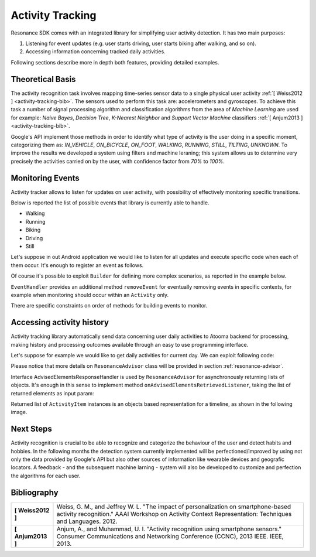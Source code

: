 .. _activity:

Activity Tracking
=======================================

Resonance SDK comes with an integrated library for simplifying user activity detection. It has two main purposes:

1. Listening for event updates (e.g. user starts driving, user starts biking after walking, and so on).
2. Accessing information concerning tracked daily activities.

Following sections describe more in depth both features, providing detailed examples.

Theoretical Basis
---------------------------------------

The activity recognition task involves mapping time-series sensor data to a single physical user activity :ref:`[ Weiss2012 ] <activity-tracking-bib>`. The sensors used to perform this task are: accelerometers and gyroscopes. To achieve this task a number of signal processing algorithm and classification algorithms from the area of *Machine Learning* are used for example: *Naive Bayes*, *Decision Tree*, *K-Nearest Neighbor* and *Support Vector Machine* classifiers :ref:`[ Anjum2013 ] <activity-tracking-bib>`.

Google's API implement those methods in order to identify what type of activity is the user doing in a specific moment, categorizing them as: *IN_VEHICLE*, *ON_BICYCLE*, *ON_FOOT*, *WALKING*, *RUNNING*, *STILL*, *TILTING*, *UNKNOWN*. To improve the results we developed a system using filters and machine leraning; this system allows us to determine very precisely the activities carried on by the user, with confidence factor from *70%* to *100%*. 

Monitoring Events
---------------------------------------

Activity tracker allows to listen for updates on user activity, with possibility of effectively monitoring specific transitions.

Below is reported the list of possible events that library is currently able to handle.

* Walking
* Running
* Biking
* Driving
* Still

Let's suppose in out Android application we would like to listen for all updates and execute specific code when each of them occur. It's enough to register an event as follows.

.. code-block:: java
  :linenos:

  // building event to monitor
  Event event = TransitionEvent.Builder.create()
    .all()                     // all updates
    .doAction(new Action() {   // action to execute
      @Override
      public void execute(ActivityItem from, ActivityItem to) {
        // execute code
      }
  }).build();
  // register event for monitoring
  EventHandler.getInstance().addEvent(mEvent);

Of course it's possible to exploit ``Builder`` for defining more complex scenarios, as reported in the example below.

.. code-block:: java
  :linenos:

  // building event to monitor
  Event event = TransitionEvent.Builder.create()
    .from(ActivityItem.ActivityType.CAR)   // transition from Car
    .to(ActivityItem.ActivityType.WALKING) // to Walking
    .doAction(new Action() {               // action to execute
      @Override
      public void execute(ActivityItem from, ActivityItem to) {
          // execute code
      }
  }).build();
  // register event for monitoring
  EventHandler.getInstance().addEvent(mEvent);

``EventHandler`` provides an additional method ``removeEvent`` for eventually removing events in specific contexts, for example when monitoring should occur within an ``Activity`` only.

.. code-block:: java
  :linenos:

  private Event mEvent;

  @Override
  public void onCreate(Bundle savedInstanceState) {
    super.onCreate(savedInstanceState);
    mEvent = // build your event here
  }

  @Override
  public void onResume() {
    super.onResume();
    EventHandler.getInstance().addEvent(mEvent);
    // ...
  }

  @Override
  public void onPause() {
    super.onPause();
    EventHandler.getInstance().removeEvent(mEvent);
    // ...
  }

There are specific constraints on order of methods for building events to monitor.

Accessing activity history
---------------------------------------

Activity tracking library automatically send data concerning user daily activities to Atooma backend for processing, making history and processing outcomes available through an easy to use programming interface.

Let's suppose for example we would like to get daily activities for current day. We can exploit following code:

.. code-block:: java
  :linenos:

  // building java.util.Date to retrieve activities for
  Date date = ...
  // building listener for getting list of ActivityItem objects
  AdvisedElementsResponseHandler<ActivityItem> listener = ...
  // getting resonance advisor
  Context context = getApplicationContext();
  ResonanceAdvisor advisor = ResonanceApiClient.with(context).getAdvisor();
  advisor.getDailyActivities(date, listener);

Please notice that more details on ``ResonanceAdvisor`` class will be provided in section :ref:`resonance-advisor`.

Interface AdvisedElementsResponseHandler is used by ``ResonanceAdvisor`` for asynchronously returning lists of objects. It's enough in this sense to implement method ``onAdvisedElementsRetrievedListener``, taking the list of returned elements as input param:

.. code-block:: java
  :linenos:

  AdvisedElementsResponseHandler<ActivityItem> listener =
    new AdvisedElementsResponseHandler<>() {
      @Override
      public void onAdvisedElementsRetrievedListener(List<ActivityItem> activities) {
        // do something with activities here
      }
    };

Returned list of ``ActivityItem`` instances is an objects based representation for a timeline, as shown in the following image.

.. figure:: _static/img/activity/timeline.png
   :width: 250 px
   :alt: Daily Activities

Next Steps
---------------------------------------

Activity recognition is crucial to be able to recognize and categorize the behaviour of the user and detect habits and hobbies. In the following months the detection system currently implemented will be perfectioned/improved by using not only the data provided by Google's API but also other sources of information like wearable devices and geografic locators. A feedback - and the subsequent machine larning  - system will also be developed to customize and perfection the algorithms for each user.

.. _activity-tracking-bib:

Bibliography
---------------------------------------

+-------------------+-------------------------------------------------------------------------------------------------------------+
| **[ Weiss2012 ]** | Weiss, G. M., and Jeffrey W. L. "The impact of personalization on smartphone-based activity recognition."   |
|                   | AAAI Workshop on Activity Context Representation: Techniques and Languages. 2012.                           |
+-------------------+-------------------------------------------------------------------------------------------------------------+
| **[ Anjum2013 ]** | Anjum, A., and Muhammad, U. I. "Activity recognition using smartphone sensors." Consumer Communications and |
|                   | Networking Conference (CCNC), 2013 IEEE. IEEE, 2013.                                                        |
+-------------------+-------------------------------------------------------------------------------------------------------------+
